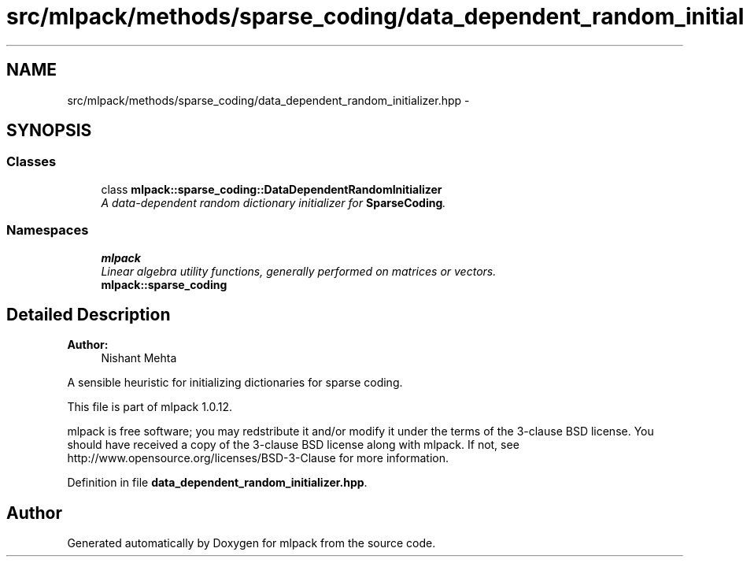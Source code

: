 .TH "src/mlpack/methods/sparse_coding/data_dependent_random_initializer.hpp" 3 "Sat Mar 14 2015" "Version 1.0.12" "mlpack" \" -*- nroff -*-
.ad l
.nh
.SH NAME
src/mlpack/methods/sparse_coding/data_dependent_random_initializer.hpp \- 
.SH SYNOPSIS
.br
.PP
.SS "Classes"

.in +1c
.ti -1c
.RI "class \fBmlpack::sparse_coding::DataDependentRandomInitializer\fP"
.br
.RI "\fIA data-dependent random dictionary initializer for \fBSparseCoding\fP\&. \fP"
.in -1c
.SS "Namespaces"

.in +1c
.ti -1c
.RI "\fBmlpack\fP"
.br
.RI "\fILinear algebra utility functions, generally performed on matrices or vectors\&. \fP"
.ti -1c
.RI "\fBmlpack::sparse_coding\fP"
.br
.in -1c
.SH "Detailed Description"
.PP 

.PP
\fBAuthor:\fP
.RS 4
Nishant Mehta
.RE
.PP
A sensible heuristic for initializing dictionaries for sparse coding\&.
.PP
This file is part of mlpack 1\&.0\&.12\&.
.PP
mlpack is free software; you may redstribute it and/or modify it under the terms of the 3-clause BSD license\&. You should have received a copy of the 3-clause BSD license along with mlpack\&. If not, see http://www.opensource.org/licenses/BSD-3-Clause for more information\&. 
.PP
Definition in file \fBdata_dependent_random_initializer\&.hpp\fP\&.
.SH "Author"
.PP 
Generated automatically by Doxygen for mlpack from the source code\&.
